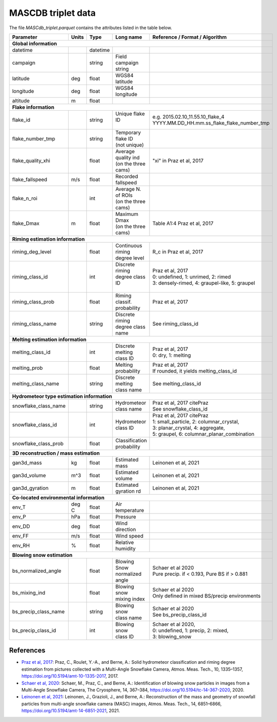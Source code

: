 .. _triplet:

MASCDB triplet data
=======================================
The file *MASCdb_triplet.parquet* contains the attributes listed in the table below.

+----------------------+-------+----------+-----------------------+-------------------------------------------------+
|    Parameter         | Units |     Type |     Long name         |     Reference / Format / Algorithm              |
+======================+=======+==========+=======================+=================================================+
|           **Global information**                                                                                  |
+----------------------+-------+----------+-----------------------+-------------------------------------------------+
| datetime             |       | datetime |                       |                                                 |
+----------------------+-------+----------+-----------------------+-------------------------------------------------+
| campaign             |       | string   | Field campaign string |                                                 |
+----------------------+-------+----------+-----------------------+-------------------------------------------------+
| latitude             | deg   | float    | WGS84 latitude        |                                                 |
+----------------------+-------+----------+-----------------------+-------------------------------------------------+
| longitude            | deg   | float    | WGS84 longitude       |                                                 |
+----------------------+-------+----------+-----------------------+-------------------------------------------------+
| altitude             | m     | float    |                       |                                                 |
+----------------------+-------+----------+-----------------------+-------------------------------------------------+
|            **Flake information**                                                                                  |
+----------------------+-------+----------+-----------------------+-------------------------------------------------+
| flake_id             |       | string   | | Unique flake ID     | | e.g. 2015.02.10_11.55.10_flake_4              |
|                      |       |          | |                     | | YYYY.MM.DD_HH.mm.ss_flake_flake_number_tmp    |
+----------------------+-------+----------+-----------------------+-------------------------------------------------+
| flake_number_tmp     |       | string   | | Temporary flake ID  |                                                 |
|                      |       |          | | (not unique)        |                                                 |
+----------------------+-------+----------+-----------------------+-------------------------------------------------+
| flake_quality_xhi    |       | float    | | Average quality ind | "xi" in Praz et al, 2017                        |
|                      |       |          | | (on the three cams) |                                                 |
+----------------------+-------+----------+-----------------------+-------------------------------------------------+
| flake_fallspeed      | m/s   | float    | Recorded fallspeed    |                                                 |
+----------------------+-------+----------+-----------------------+-------------------------------------------------+
| flake_n_roi          |       | int      | | Average N. of ROIs  |                                                 |
|                      |       |          | | (on the three cams) |                                                 |
+----------------------+-------+----------+-----------------------+-------------------------------------------------+
| flake_Dmax           | m     | float    | | Maximum Dmax        | Table A1:4 Praz et al, 2017                     |
|                      |       |          | | (on the three cams) |                                                 |
+----------------------+-------+----------+-----------------------+-------------------------------------------------+
|      **Riming estimation information**                                                                            |
+----------------------+-------+----------+-----------------------+-------------------------------------------------+
| riming_deg_level     |       | float    | | Continuous riming   | R_c in Praz et al, 2017                         |
|                      |       |          | | degree level        |                                                 |
+----------------------+-------+----------+-----------------------+-------------------------------------------------+
| riming_class_id      |       | int      | | Discrete riming     | | Praz et al, 2017                              |
|                      |       |          | | degree class ID     | | 0: undefined, 1: unrimed, 2: rimed            |
|                      |       |          | |                     | | 3: densely-rimed, 4: graupel-like, 5: graupel |
+----------------------+-------+----------+-----------------------+-------------------------------------------------+
| riming_class_prob    |       | float    | | Riming classif.     | Praz et al, 2017                                |
|                      |       |          | | probability         |                                                 |
+----------------------+-------+----------+-----------------------+-------------------------------------------------+
| riming_class_name    |       | string   | | Discrete riming     | See riming_class_id                             |
|                      |       |          | | degree class name   |                                                 |
+----------------------+-------+----------+-----------------------+-------------------------------------------------+
|      **Melting estimation information**                                                                           |
+----------------------+-------+----------+-----------------------+-------------------------------------------------+
| melting_class_id     |       | int      | | Discrete melting    | | Praz et al, 2017                              |
|                      |       |          | | class ID            | | 0: dry, 1: melting                            |
+----------------------+-------+----------+-----------------------+-------------------------------------------------+
| melting_prob         |       | float    |   Melting probability | | Praz et al, 2017                              |
|                      |       |          |                       | | If rounded, it yields melting_class_id        |
+----------------------+-------+----------+-----------------------+-------------------------------------------------+
| melting_class_name   |       | string   | | Discrete melting    | See melting_class_id                            |
|                      |       |          | | class name          |                                                 |
+----------------------+-------+----------+-----------------------+-------------------------------------------------+
| **Hydrometeor type estimation information**                                                                       |
+----------------------+-------+----------+-----------------------+-------------------------------------------------+
| snowflake_class_name |       | string   | | Hydrometeor         | | Praz et al, 2017 citePraz                     |
|                      |       |          | | class name          | | See snowflake_class_id                        |
+----------------------+-------+----------+-----------------------+-------------------------------------------------+
| snowflake_class_id   |       | int      | | Hydrometeor         | | Praz et al, 2017 citePraz                     |
|                      |       |          | | class ID            | | 1: small_particle, 2: columnar_crystal,       |
|                      |       |          |                       | | 3: planar_crystal, 4: aggregate,              |
|                      |       |          |                       | | 5: graupel, 6: columnar_planar_combination    |
+----------------------+-------+----------+-----------------------+-------------------------------------------------+
| snowflake_class_prob |       | float    | | Classification      |                                                 |
|                      |       |          | | probability         |                                                 |
+----------------------+-------+----------+-----------------------+-------------------------------------------------+
|   **3D reconstruction / mass estimation**                                                                         |
+----------------------+-------+----------+-----------------------+-------------------------------------------------+
| gan3d_mass           | kg    | float    | Estimated mass        | Leinonen et al, 2021                            |
+----------------------+-------+----------+-----------------------+-------------------------------------------------+
| gan3d_volume         | m^3   | float    | Estimated volume      | Leinonen et al, 2021                            |
+----------------------+-------+----------+-----------------------+-------------------------------------------------+
| gan3d_gyration       | m     | float    | Estimated gyration rd | Leinonen et al, 2021                            |
+----------------------+-------+----------+-----------------------+-------------------------------------------------+
|   **Co-located environmental information**                                                                        |
+----------------------+-------+----------+-----------------------+-------------------------------------------------+
| env_T                | deg C | float    | Air temperature       |                                                 |
+----------------------+-------+----------+-----------------------+-------------------------------------------------+
| env_P                | hPa   | float    | Pressure              |                                                 |
+----------------------+-------+----------+-----------------------+-------------------------------------------------+
| env_DD               | deg   | float    | | Wind direction      |                                                 |
+----------------------+-------+----------+-----------------------+-------------------------------------------------+
| env_FF               | m/s   | float    | Wind speed            |                                                 |
+----------------------+-------+----------+-----------------------+-------------------------------------------------+
| env_RH               | \%    | float    | Relative humidity     |                                                 |
+----------------------+-------+----------+-----------------------+-------------------------------------------------+
|         **Blowing snow estimation**                                                                               |
+----------------------+-------+----------+-----------------------+-------------------------------------------------+
| bs_normalized_angle  |       | float    | | Blowing Snow        | | Schaer et al 2020                             |
|                      |       |          | | normalized angle    | | Pure precip. if < 0.193, Pure BS if > 0.881   |
+----------------------+-------+----------+-----------------------+-------------------------------------------------+
| bs_mixing_ind        |       | float    | | Blowing snow        | | Schaer et al 2020                             |
|                      |       |          | | mixing index        | | Only defined in mixed BS/precip environments  |
+----------------------+-------+----------+-----------------------+-------------------------------------------------+
| bs_precip_class_name |       | string   | | Blowing snow        | | Schaer et al 2020                             |
|                      |       |          | | class name          | | See bs_precip_class_id                        |
+----------------------+-------+----------+-----------------------+-------------------------------------------------+
| bs_precip_class_id   |       | int      | | Blowing snow        | | Schaer et al 2020,                            |
|                      |       |          | | class ID            | | 0: undefined, 1: precip, 2: mixed,            |
|                      |       |          |                       | | 3: blowing_snow                               |
+----------------------+-------+----------+-----------------------+-------------------------------------------------+

References
-----------------------------------------

- `Praz et al, 2017 <https://zenodo.org/record/5578921#.YXqUeJuxVH4>`_: Praz, C., Roulet, Y.-A., and Berne, A.: Solid hydrometeor classification and riming degree estimation from pictures collected with a Multi-Angle Snowflake Camera, Atmos. Meas. Tech., 10, 1335–1357, https://doi.org/10.5194/amt-10-1335-2017, 2017.

- `Schaer et al, 2020 <https://tc.copernicus.org/articles/14/367/2020/>`_: Schaer, M., Praz, C., and Berne, A.: Identification of blowing snow particles in images from a Multi-Angle Snowflake Camera, The Cryosphere, 14, 367–384, https://doi.org/10.5194/tc-14-367-2020, 2020. 

- `Leinonen et al, 2021 <https://amt.copernicus.org/articles/14/6851/2021/amt-14-6851-2021.html>`_: Leinonen, J., Grazioli, J., and Berne, A.: Reconstruction of the mass and geometry of snowfall particles from multi-angle snowflake camera (MASC) images, Atmos. Meas. Tech., 14, 6851–6866, https://doi.org/10.5194/amt-14-6851-2021, 2021. 


